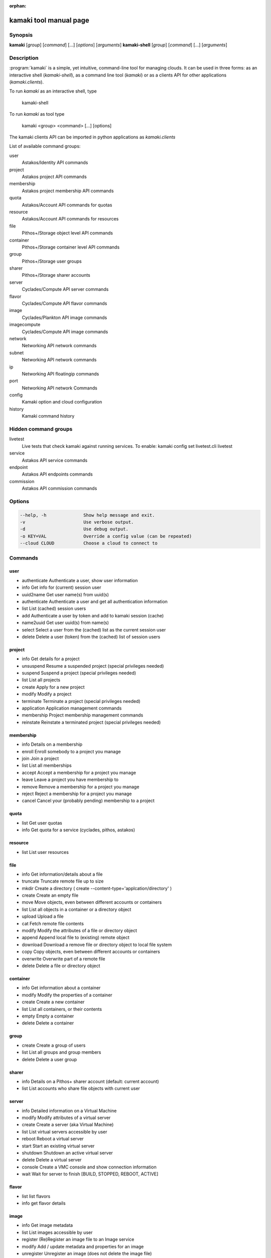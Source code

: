 :orphan:

kamaki tool manual page
=======================

Synopsis
--------

**kamaki** [*group*] [*command*] [...] [*options*] [*arguments*]
**kamaki-shell** [*group*] [*command*] [...] [*arguments*]


Description
-----------

:program:`kamaki` is a simple, yet intuitive, command-line tool for managing 
clouds. It can be used in three forms: as an interactive shell
(`kamaki-shell`), as a command line tool (`kamaki`) or as a clients API for
other applications (`kamaki.clients`).

To run `kamaki` as an interactive shell, type

    kamaki-shell

To run `kamaki` as tool type

    kamaki <group> <command> [...] [options]

The kamaki clients API can be imported in python applications as
`kamaki.clients`


List of available command groups:

user
    Astakos/Identity API commands

project
    Astakos project API commands

membership
    Astakos project membership API commands

quota
    Astakos/Account API commands for quotas

resource
    Astakos/Account API commands for resources

file
    Pithos+/Storage object level API commands

container
    Pithos+/Storage container level API commands

group
    Pithos+/Storage user groups

sharer
    Pithos+/Storage sharer accounts

server
    Cyclades/Compute API server commands

flavor
    Cyclades/Compute API flavor commands

image
    Cyclades/Plankton API image commands

imagecompute
    Cyclades/Compute API image commands

network
    Networking API network commands

subnet
    Networking API network commands

ip
    Networking API floatingip commands

port
    Networking API network Commands

config
    Kamaki option and cloud configuration

history
    Kamaki command history


Hidden command groups
---------------------

livetest
    Live tests that check kamaki against running services. To enable:
    kamaki config set livetest.cli livetest

service
    Astakos API service commands

endpoint
    Astakos API endpoints commands

commission
    Astakos API commission commands


Options
-------

.. code-block:: console

    --help, -h              Show help message and exit.
    -v                      Use verbose output.
    -d                      Use debug output.
    -o KEY=VAL              Override a config value (can be repeated)
    --cloud CLOUD           Choose a cloud to connect to


Commands
--------

user
****

* authenticate  Authenticate a user, show user information
* info          Get info for (current) session user
* uuid2name     Get user name(s) from uuid(s)
* authenticate  Authenticate a user and get all authentication information
* list          List (cached) session users
* add           Authenticate a user by token and add to kamaki session (cache)
* name2uuid     Get user uuid(s) from name(s)
* select        Select a user from the (cached) list as the current session user
* delete        Delete a user (token) from the (cached) list of session users

project
*******

* info          Get details for a project
* unsuspend     Resume a suspended project (special privileges needed)
* suspend       Suspend a project (special privileges needed)
* list          List all projects
* create        Apply for a new project
* modify        Modify a project
* terminate     Terminate a project (special privileges needed)
* application   Application management commands
* membership    Project membership management commands
* reinstate     Reinstate a terminated project (special privileges needed)

membership
**********

* info      Details on a membership
* enroll    Enroll somebody to a project you manage
* join      Join a project
* list      List all memberships
* accept    Accept a membership for a project you manage
* leave     Leave a project you have membership to
* remove    Remove a membership for a project you manage
* reject    Reject a membership for a project you manage
* cancel    Cancel your (probably pending) membership to a project

quota
*****

* list          Get user quotas
* info          Get quota for a service (cyclades, pithos, astakos)

resource
********

* list          List user resources

file
****

* info      Get information/details about a file
* truncate  Truncate remote file up to size
* mkdir     Create a directory ( create --content-type='applcation/directory' )
* create    Create an empty file
* move      Move objects, even between different accounts or containers
* list      List all objects in a container or a directory object
* upload    Upload a file
* cat       Fetch remote file contents
* modify    Modify the attributes of a file or directory object
* append    Append local file to (existing) remote object
* download  Download a remove file or directory object to local file system
* copy      Copy objects, even between different accounts or containers
* overwrite Overwrite part of a remote file
* delete    Delete a file or directory object

container
*********

* info      Get information about a container
* modify    Modify the properties of a container
* create    Create a new container
* list      List all containers, or their contents
* empty     Empty a container
* delete    Delete a container

group
*****

* create    Create a group of users
* list      List all groups and group members
* delete    Delete a user group

sharer
******

* info      Details on a Pithos+ sharer account (default: current account)
* list      List accounts who share file objects with current user

server
******

* info      Detailed information on a Virtual Machine
* modify    Modify attributes of a virtual server
* create    Create a server (aka Virtual Machine)
* list      List virtual servers accessible by user
* reboot    Reboot a virtual server
* start     Start an existing virtual server
* shutdown  Shutdown an active virtual server
* delete    Delete a virtual server
* console   Create a VMC console and show connection information
* wait      Wait for server to finish [BUILD, STOPPED, REBOOT, ACTIVE]

flavor
******

* list       list flavors
* info       get flavor details

image
*****

* info          Get image metadata
* list          List images accessible by user
* register      (Re)Register an image file to an Image service
* modify        Add / update metadata and properties for an image
* unregister    Unregister an image (does not delete the image file)

imagecompute
************

* info      Get detailed information on an image
* list      List images
* modify    Modify image properties (metadata)
* delete    Delete an image (WARNING: image file is also removed)

network
*******

* info: Get details about a network
* disconnect: Disconnect a network from a device
* modify: Modify network attributes
* create: Create a new network
* list: List networks
* connect: Connect a network with a device (server or router)
* delete: Delete a network

subnet
******

* info      Get details about a subnet
* list      List subnets
* create    Create a new subnet
* modify    Modify the attributes of a subnet

ip
**

* info      Details for an IP
* list      List reserved floating IPs
* attach    Attach a floating IP to a server
* pools     List pools of floating IPs
* release   Release a floating IP
* detach    Detach a floating IP from a server
* reserve   Reserve a floating IP

port
****

* info      Get details about a port
* list      List all ports
* create    Create a new port (== connect server to network)
* modify    Modify the attributes of a port
* delete    Delete a port (== disconnect server from network)
* wait      Wait for port to finish [ACTIVE, DOWN, BUILD, ERROR]

config
******

* list       list configuration options
* get        get a configuration option
* set        set a configuration option
* del        delete a configuration option

history
*******

Command user history, as stored in ~/.kamaki.history

* show      show intersession history
* clean     clean up history
* run       run/show previously executed command(s)


livetest (hidden)
*****************

* all         test all clients
* args        test how arguments are treated by kamaki
* astakos     test Astakos client
* cyclades    test Cyclades client
* error       Create an error message with optional message
* image       test Image client
* pithos      test Pithos client
* prints      user-test print methods for lists and dicts

service (hidden)
****************

* list          List available services
* uuid2username Get service username(s) from uuid(s)
* quotas        Get service quotas
* username2uuid Get service uuid(s) from username(s)

endpoint (hidden)
*****************

* list      Get endpoints service endpoints

commission (hidden)
*******************

* info      Get commission info (special privileges required)
* resolve   Resolve multiple commissions (special privileges required)
* accept    Accept a pending commission  (special privileges required)
* reject    Reject a pending commission (special privileges required)
* issue     Issue commissions as a json string (special privileges required)
* pending   List pending commissions (special privileges required)


Author
------

Synnefo development team <synnefo-devel@googlegroups.com>.

